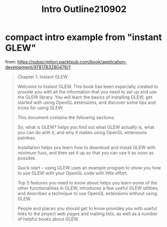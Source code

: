 #+TITLE: Intro Outline210902

* compact intro example from "instant GLEW"
:PROPERTIES:
:DATE_DONE: [2021-09-02 Thu 09:12]
:END:

from: https://subscription.packtpub.com/book/application-development/9781783280476/1

#+begin_quote
Chapter 1. Instant GLEW

Welcome to Instant GLEW. This book has been especially created to provide you with all the information that you need to set up and use the GLEW library. You will learn the basics of installing GLEW, get started with using OpenGL extensions, and discover some tips and tricks for using GLEW.

This document contains the following sections:

So, what is GLEW? helps you find out what GLEW actually is, what you can do with it, and why it makes using OpenGL extensions painless.

Installation helps you learn how to download and install GLEW with minimum fuss, and then set it up so that you can use it as soon as possible.

Quick start – using GLEW uses an example program to show you how to use GLEW with your OpenGL code with little effort.

Top 5 features you need to know about helps you learn some of the other functionalities in GLEW, introduces a few useful GLEW utilities, and describes a technique to use OpenGL extensions without using GLEW.

People and places you should get to know provides you with useful links to the project web pages and mailing lists, as well as a number of helpful books about GLEW.
#+end_quote
